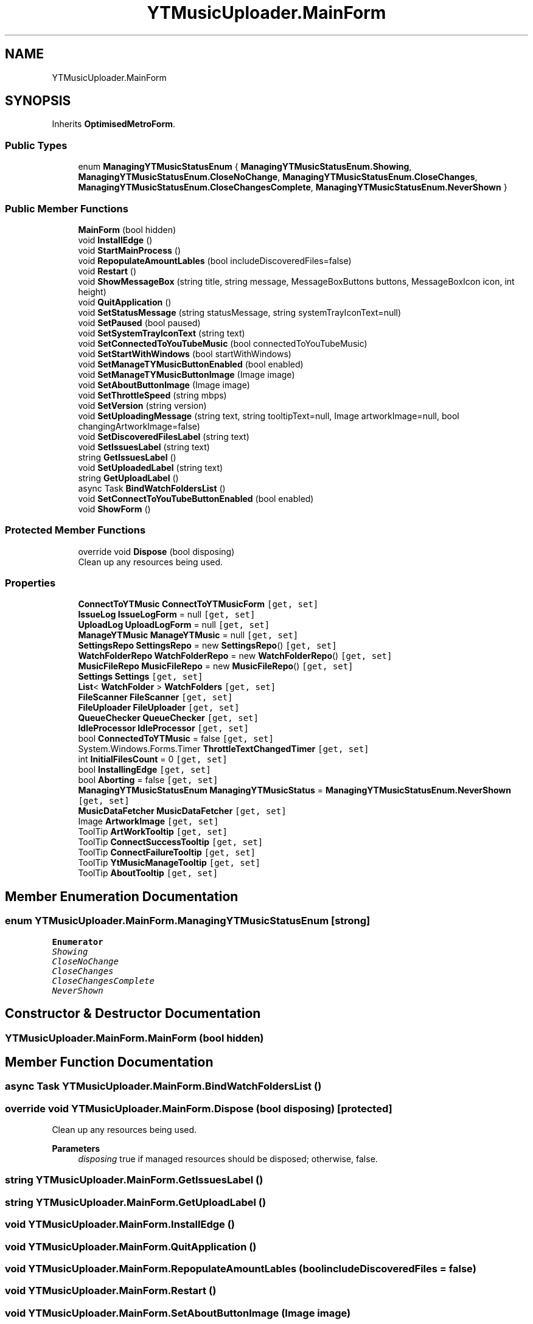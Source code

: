 .TH "YTMusicUploader.MainForm" 3 "Sun Sep 13 2020" "YT Music Uploader" \" -*- nroff -*-
.ad l
.nh
.SH NAME
YTMusicUploader.MainForm
.SH SYNOPSIS
.br
.PP
.PP
Inherits \fBOptimisedMetroForm\fP\&.
.SS "Public Types"

.in +1c
.ti -1c
.RI "enum \fBManagingYTMusicStatusEnum\fP { \fBManagingYTMusicStatusEnum\&.Showing\fP, \fBManagingYTMusicStatusEnum\&.CloseNoChange\fP, \fBManagingYTMusicStatusEnum\&.CloseChanges\fP, \fBManagingYTMusicStatusEnum\&.CloseChangesComplete\fP, \fBManagingYTMusicStatusEnum\&.NeverShown\fP }"
.br
.in -1c
.SS "Public Member Functions"

.in +1c
.ti -1c
.RI "\fBMainForm\fP (bool hidden)"
.br
.ti -1c
.RI "void \fBInstallEdge\fP ()"
.br
.ti -1c
.RI "void \fBStartMainProcess\fP ()"
.br
.ti -1c
.RI "void \fBRepopulateAmountLables\fP (bool includeDiscoveredFiles=false)"
.br
.ti -1c
.RI "void \fBRestart\fP ()"
.br
.ti -1c
.RI "void \fBShowMessageBox\fP (string title, string message, MessageBoxButtons buttons, MessageBoxIcon icon, int height)"
.br
.ti -1c
.RI "void \fBQuitApplication\fP ()"
.br
.ti -1c
.RI "void \fBSetStatusMessage\fP (string statusMessage, string systemTrayIconText=null)"
.br
.ti -1c
.RI "void \fBSetPaused\fP (bool paused)"
.br
.ti -1c
.RI "void \fBSetSystemTrayIconText\fP (string text)"
.br
.ti -1c
.RI "void \fBSetConnectedToYouTubeMusic\fP (bool connectedToYouTubeMusic)"
.br
.ti -1c
.RI "void \fBSetStartWithWindows\fP (bool startWithWindows)"
.br
.ti -1c
.RI "void \fBSetManageTYMusicButtonEnabled\fP (bool enabled)"
.br
.ti -1c
.RI "void \fBSetManageTYMusicButtonImage\fP (Image image)"
.br
.ti -1c
.RI "void \fBSetAboutButtonImage\fP (Image image)"
.br
.ti -1c
.RI "void \fBSetThrottleSpeed\fP (string mbps)"
.br
.ti -1c
.RI "void \fBSetVersion\fP (string version)"
.br
.ti -1c
.RI "void \fBSetUploadingMessage\fP (string text, string tooltipText=null, Image artworkImage=null, bool changingArtworkImage=false)"
.br
.ti -1c
.RI "void \fBSetDiscoveredFilesLabel\fP (string text)"
.br
.ti -1c
.RI "void \fBSetIssuesLabel\fP (string text)"
.br
.ti -1c
.RI "string \fBGetIssuesLabel\fP ()"
.br
.ti -1c
.RI "void \fBSetUploadedLabel\fP (string text)"
.br
.ti -1c
.RI "string \fBGetUploadLabel\fP ()"
.br
.ti -1c
.RI "async Task \fBBindWatchFoldersList\fP ()"
.br
.ti -1c
.RI "void \fBSetConnectToYouTubeButtonEnabled\fP (bool enabled)"
.br
.ti -1c
.RI "void \fBShowForm\fP ()"
.br
.in -1c
.SS "Protected Member Functions"

.in +1c
.ti -1c
.RI "override void \fBDispose\fP (bool disposing)"
.br
.RI "Clean up any resources being used\&. "
.in -1c
.SS "Properties"

.in +1c
.ti -1c
.RI "\fBConnectToYTMusic\fP \fBConnectToYTMusicForm\fP\fC [get, set]\fP"
.br
.ti -1c
.RI "\fBIssueLog\fP \fBIssueLogForm\fP = null\fC [get, set]\fP"
.br
.ti -1c
.RI "\fBUploadLog\fP \fBUploadLogForm\fP = null\fC [get, set]\fP"
.br
.ti -1c
.RI "\fBManageYTMusic\fP \fBManageYTMusic\fP = null\fC [get, set]\fP"
.br
.ti -1c
.RI "\fBSettingsRepo\fP \fBSettingsRepo\fP = new \fBSettingsRepo\fP()\fC [get, set]\fP"
.br
.ti -1c
.RI "\fBWatchFolderRepo\fP \fBWatchFolderRepo\fP = new \fBWatchFolderRepo\fP()\fC [get, set]\fP"
.br
.ti -1c
.RI "\fBMusicFileRepo\fP \fBMusicFileRepo\fP = new \fBMusicFileRepo\fP()\fC [get, set]\fP"
.br
.ti -1c
.RI "\fBSettings\fP \fBSettings\fP\fC [get, set]\fP"
.br
.ti -1c
.RI "\fBList\fP< \fBWatchFolder\fP > \fBWatchFolders\fP\fC [get, set]\fP"
.br
.ti -1c
.RI "\fBFileScanner\fP \fBFileScanner\fP\fC [get, set]\fP"
.br
.ti -1c
.RI "\fBFileUploader\fP \fBFileUploader\fP\fC [get, set]\fP"
.br
.ti -1c
.RI "\fBQueueChecker\fP \fBQueueChecker\fP\fC [get, set]\fP"
.br
.ti -1c
.RI "\fBIdleProcessor\fP \fBIdleProcessor\fP\fC [get, set]\fP"
.br
.ti -1c
.RI "bool \fBConnectedToYTMusic\fP = false\fC [get, set]\fP"
.br
.ti -1c
.RI "System\&.Windows\&.Forms\&.Timer \fBThrottleTextChangedTimer\fP\fC [get, set]\fP"
.br
.ti -1c
.RI "int \fBInitialFilesCount\fP = 0\fC [get, set]\fP"
.br
.ti -1c
.RI "bool \fBInstallingEdge\fP\fC [get, set]\fP"
.br
.ti -1c
.RI "bool \fBAborting\fP = false\fC [get, set]\fP"
.br
.ti -1c
.RI "\fBManagingYTMusicStatusEnum\fP \fBManagingYTMusicStatus\fP = \fBManagingYTMusicStatusEnum\&.NeverShown\fP\fC [get, set]\fP"
.br
.ti -1c
.RI "\fBMusicDataFetcher\fP \fBMusicDataFetcher\fP\fC [get, set]\fP"
.br
.ti -1c
.RI "Image \fBArtworkImage\fP\fC [get, set]\fP"
.br
.ti -1c
.RI "ToolTip \fBArtWorkTooltip\fP\fC [get, set]\fP"
.br
.ti -1c
.RI "ToolTip \fBConnectSuccessTooltip\fP\fC [get, set]\fP"
.br
.ti -1c
.RI "ToolTip \fBConnectFailureTooltip\fP\fC [get, set]\fP"
.br
.ti -1c
.RI "ToolTip \fBYtMusicManageTooltip\fP\fC [get, set]\fP"
.br
.ti -1c
.RI "ToolTip \fBAboutTooltip\fP\fC [get, set]\fP"
.br
.in -1c
.SH "Member Enumeration Documentation"
.PP 
.SS "enum \fBYTMusicUploader\&.MainForm\&.ManagingYTMusicStatusEnum\fP\fC [strong]\fP"

.PP
\fBEnumerator\fP
.in +1c
.TP
\fB\fIShowing \fP\fP
.TP
\fB\fICloseNoChange \fP\fP
.TP
\fB\fICloseChanges \fP\fP
.TP
\fB\fICloseChangesComplete \fP\fP
.TP
\fB\fINeverShown \fP\fP
.SH "Constructor & Destructor Documentation"
.PP 
.SS "YTMusicUploader\&.MainForm\&.MainForm (bool hidden)"

.SH "Member Function Documentation"
.PP 
.SS "async Task YTMusicUploader\&.MainForm\&.BindWatchFoldersList ()"

.SS "override void YTMusicUploader\&.MainForm\&.Dispose (bool disposing)\fC [protected]\fP"

.PP
Clean up any resources being used\&. 
.PP
\fBParameters\fP
.RS 4
\fIdisposing\fP true if managed resources should be disposed; otherwise, false\&.
.RE
.PP

.SS "string YTMusicUploader\&.MainForm\&.GetIssuesLabel ()"

.SS "string YTMusicUploader\&.MainForm\&.GetUploadLabel ()"

.SS "void YTMusicUploader\&.MainForm\&.InstallEdge ()"

.SS "void YTMusicUploader\&.MainForm\&.QuitApplication ()"

.SS "void YTMusicUploader\&.MainForm\&.RepopulateAmountLables (bool includeDiscoveredFiles = \fCfalse\fP)"

.SS "void YTMusicUploader\&.MainForm\&.Restart ()"

.SS "void YTMusicUploader\&.MainForm\&.SetAboutButtonImage (Image image)"

.SS "void YTMusicUploader\&.MainForm\&.SetConnectedToYouTubeMusic (bool connectedToYouTubeMusic)"

.SS "void YTMusicUploader\&.MainForm\&.SetConnectToYouTubeButtonEnabled (bool enabled)"

.SS "void YTMusicUploader\&.MainForm\&.SetDiscoveredFilesLabel (string text)"

.SS "void YTMusicUploader\&.MainForm\&.SetIssuesLabel (string text)"

.SS "void YTMusicUploader\&.MainForm\&.SetManageTYMusicButtonEnabled (bool enabled)"

.SS "void YTMusicUploader\&.MainForm\&.SetManageTYMusicButtonImage (Image image)"

.SS "void YTMusicUploader\&.MainForm\&.SetPaused (bool paused)"

.SS "void YTMusicUploader\&.MainForm\&.SetStartWithWindows (bool startWithWindows)"

.SS "void YTMusicUploader\&.MainForm\&.SetStatusMessage (string statusMessage, string systemTrayIconText = \fCnull\fP)"

.SS "void YTMusicUploader\&.MainForm\&.SetSystemTrayIconText (string text)"

.SS "void YTMusicUploader\&.MainForm\&.SetThrottleSpeed (string mbps)"

.SS "void YTMusicUploader\&.MainForm\&.SetUploadedLabel (string text)"

.SS "void YTMusicUploader\&.MainForm\&.SetUploadingMessage (string text, string tooltipText = \fCnull\fP, Image artworkImage = \fCnull\fP, bool changingArtworkImage = \fCfalse\fP)"

.SS "void YTMusicUploader\&.MainForm\&.SetVersion (string version)"

.SS "void YTMusicUploader\&.MainForm\&.ShowForm ()"

.SS "void YTMusicUploader\&.MainForm\&.ShowMessageBox (string title, string message, MessageBoxButtons buttons, MessageBoxIcon icon, int height)"

.SS "void YTMusicUploader\&.MainForm\&.StartMainProcess ()"

.SH "Property Documentation"
.PP 
.SS "bool YTMusicUploader\&.MainForm\&.Aborting = false\fC [get]\fP, \fC [set]\fP"

.SS "ToolTip YTMusicUploader\&.MainForm\&.AboutTooltip\fC [get]\fP, \fC [set]\fP"

.SS "Image YTMusicUploader\&.MainForm\&.ArtworkImage\fC [get]\fP, \fC [set]\fP"

.SS "ToolTip YTMusicUploader\&.MainForm\&.ArtWorkTooltip\fC [get]\fP, \fC [set]\fP"

.SS "bool YTMusicUploader\&.MainForm\&.ConnectedToYTMusic = false\fC [get]\fP, \fC [set]\fP"

.SS "ToolTip YTMusicUploader\&.MainForm\&.ConnectFailureTooltip\fC [get]\fP, \fC [set]\fP"

.SS "ToolTip YTMusicUploader\&.MainForm\&.ConnectSuccessTooltip\fC [get]\fP, \fC [set]\fP"

.SS "\fBConnectToYTMusic\fP YTMusicUploader\&.MainForm\&.ConnectToYTMusicForm\fC [get]\fP, \fC [set]\fP"

.SS "\fBFileScanner\fP YTMusicUploader\&.MainForm\&.FileScanner\fC [get]\fP, \fC [set]\fP"

.SS "\fBFileUploader\fP YTMusicUploader\&.MainForm\&.FileUploader\fC [get]\fP, \fC [set]\fP"

.SS "\fBIdleProcessor\fP YTMusicUploader\&.MainForm\&.IdleProcessor\fC [get]\fP, \fC [set]\fP"

.SS "int YTMusicUploader\&.MainForm\&.InitialFilesCount = 0\fC [get]\fP, \fC [set]\fP"

.SS "bool YTMusicUploader\&.MainForm\&.InstallingEdge\fC [get]\fP, \fC [set]\fP"

.SS "\fBIssueLog\fP YTMusicUploader\&.MainForm\&.IssueLogForm = null\fC [get]\fP, \fC [set]\fP"

.SS "\fBManageYTMusic\fP YTMusicUploader\&.MainForm\&.ManageYTMusic = null\fC [get]\fP, \fC [set]\fP"

.SS "\fBManagingYTMusicStatusEnum\fP YTMusicUploader\&.MainForm\&.ManagingYTMusicStatus = \fBManagingYTMusicStatusEnum\&.NeverShown\fP\fC [get]\fP, \fC [set]\fP"

.SS "\fBMusicDataFetcher\fP YTMusicUploader\&.MainForm\&.MusicDataFetcher\fC [get]\fP, \fC [set]\fP"

.SS "\fBMusicFileRepo\fP YTMusicUploader\&.MainForm\&.MusicFileRepo = new \fBMusicFileRepo\fP()\fC [get]\fP, \fC [set]\fP"

.SS "\fBQueueChecker\fP YTMusicUploader\&.MainForm\&.QueueChecker\fC [get]\fP, \fC [set]\fP"

.SS "\fBSettings\fP YTMusicUploader\&.MainForm\&.Settings\fC [get]\fP, \fC [set]\fP"

.SS "\fBSettingsRepo\fP YTMusicUploader\&.MainForm\&.SettingsRepo = new \fBSettingsRepo\fP()\fC [get]\fP, \fC [set]\fP"

.SS "System\&.Windows\&.Forms\&.Timer YTMusicUploader\&.MainForm\&.ThrottleTextChangedTimer\fC [get]\fP, \fC [set]\fP"

.SS "\fBUploadLog\fP YTMusicUploader\&.MainForm\&.UploadLogForm = null\fC [get]\fP, \fC [set]\fP"

.SS "\fBWatchFolderRepo\fP YTMusicUploader\&.MainForm\&.WatchFolderRepo = new \fBWatchFolderRepo\fP()\fC [get]\fP, \fC [set]\fP"

.SS "\fBList\fP<\fBWatchFolder\fP> YTMusicUploader\&.MainForm\&.WatchFolders\fC [get]\fP, \fC [set]\fP"

.SS "ToolTip YTMusicUploader\&.MainForm\&.YtMusicManageTooltip\fC [get]\fP, \fC [set]\fP"


.SH "Author"
.PP 
Generated automatically by Doxygen for YT Music Uploader from the source code\&.
